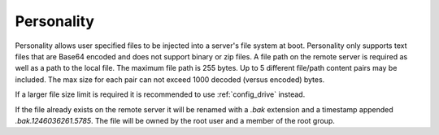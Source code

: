 Personality
===========

Personality allows user specified files to be injected into a server's file
system at boot. Personality only supports text files that are Base64 encoded and
does not support binary or zip files. A file path on the remote server is
required as well as a path to the local file. The maximum file path is 255
bytes. Up to 5 different file/path content pairs may be included. The max size
for each pair can not exceed 1000 decoded (versus encoded) bytes.

If a larger file size limit is required it is recommended to use
:ref:`config_drive` instead.

If the file already exists on the remote server it will be renamed with a *.bak*
extension and a timestamp appended *.bak.1246036261.5785*. The file will be
owned by the root user and a member of the root group.